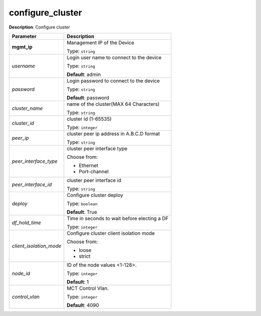 .. NOTE: This file has been generated automatically, don't manually edit it

configure_cluster
~~~~~~~~~~~~~~~~~

**Description**: Configure cluster 

.. table::

   ================================  ======================================================================
   Parameter                         Description
   ================================  ======================================================================
   **mgmt_ip**                       Management IP of the Device

                                     Type: ``string``
   *username*                        Login user name to connect to the device

                                     Type: ``string``

                                     **Default**: admin
   *password*                        Login password to connect to the device

                                     Type: ``string``

                                     **Default**: password
   *cluster_name*                    name of the cluster(MAX 64 Characters)

                                     Type: ``string``
   *cluster_id*                      cluster id (1-65535)

                                     Type: ``integer``
   *peer_ip*                         cluster peer ip address in A.B.C.D format

                                     Type: ``string``
   *peer_interface_type*             cluster peer interface type

                                     Choose from:

                                     - Ethernet
                                     - Port-channel
   *peer_interface_id*               cluster peer interface id

                                     Type: ``string``
   *deploy*                          Configure cluster deploy

                                     Type: ``boolean``

                                     **Default**: True
   *df_hold_time*                    Time in seconds to wait before electing a DF

                                     Type: ``integer``
   *client_isolation_mode*           Configure cluster client isolation mode

                                     Choose from:

                                     - loose
                                     - strict
   *node_id*                         ID of the node values <1-128>.

                                     Type: ``integer``

                                     **Default**: 1
   *control_vlan*                    MCT Control Vlan.

                                     Type: ``integer``

                                     **Default**: 4090
   ================================  ======================================================================

